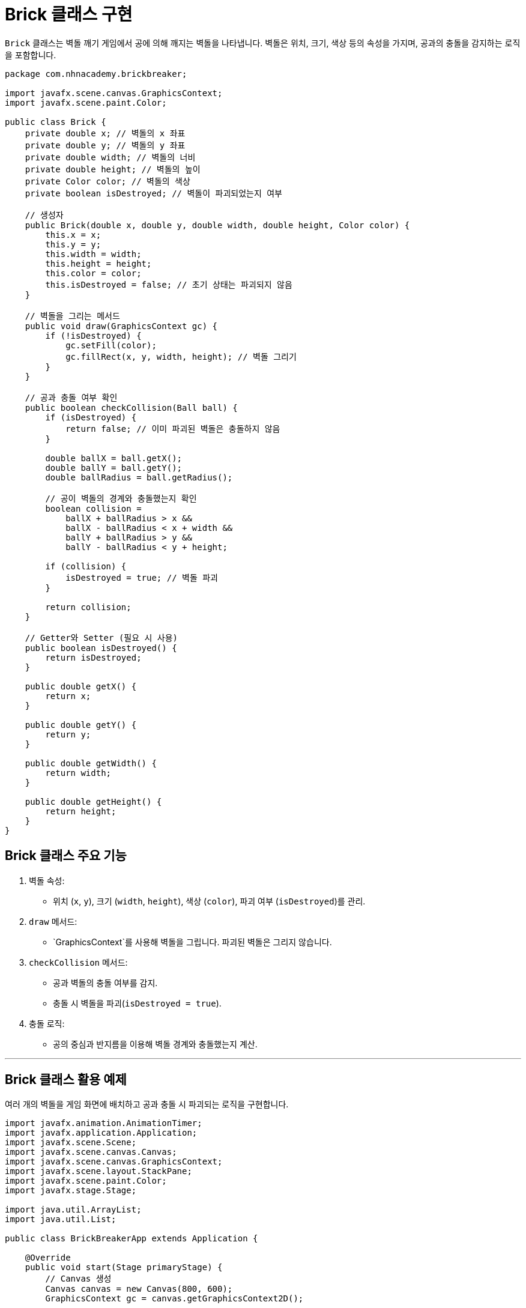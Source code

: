 = Brick 클래스 구현

`Brick` 클래스는 벽돌 깨기 게임에서 공에 의해 깨지는 벽돌을 나타냅니다. 벽돌은 위치, 크기, 색상 등의 속성을 가지며, 공과의 충돌을 감지하는 로직을 포함합니다.

[source,java]
----
package com.nhnacademy.brickbreaker;

import javafx.scene.canvas.GraphicsContext;
import javafx.scene.paint.Color;

public class Brick {
    private double x; // 벽돌의 x 좌표
    private double y; // 벽돌의 y 좌표
    private double width; // 벽돌의 너비
    private double height; // 벽돌의 높이
    private Color color; // 벽돌의 색상
    private boolean isDestroyed; // 벽돌이 파괴되었는지 여부

    // 생성자
    public Brick(double x, double y, double width, double height, Color color) {
        this.x = x;
        this.y = y;
        this.width = width;
        this.height = height;
        this.color = color;
        this.isDestroyed = false; // 초기 상태는 파괴되지 않음
    }

    // 벽돌을 그리는 메서드
    public void draw(GraphicsContext gc) {
        if (!isDestroyed) {
            gc.setFill(color);
            gc.fillRect(x, y, width, height); // 벽돌 그리기
        }
    }

    // 공과 충돌 여부 확인
    public boolean checkCollision(Ball ball) {
        if (isDestroyed) {
            return false; // 이미 파괴된 벽돌은 충돌하지 않음
        }

        double ballX = ball.getX();
        double ballY = ball.getY();
        double ballRadius = ball.getRadius();

        // 공이 벽돌의 경계와 충돌했는지 확인
        boolean collision =
            ballX + ballRadius > x &&
            ballX - ballRadius < x + width &&
            ballY + ballRadius > y &&
            ballY - ballRadius < y + height;

        if (collision) {
            isDestroyed = true; // 벽돌 파괴
        }

        return collision;
    }

    // Getter와 Setter (필요 시 사용)
    public boolean isDestroyed() {
        return isDestroyed;
    }

    public double getX() {
        return x;
    }

    public double getY() {
        return y;
    }

    public double getWidth() {
        return width;
    }

    public double getHeight() {
        return height;
    }
}
----

== Brick 클래스 주요 기능
1. 벽돌 속성:
** 위치 (`x`, `y`), 크기 (`width`, `height`), 색상 (`color`), 파괴 여부 (`isDestroyed`)를 관리.
2. `draw` 메서드:
** `GraphicsContext`를 사용해 벽돌을 그립니다. 파괴된 벽돌은 그리지 않습니다.
3. `checkCollision` 메서드:
** 공과 벽돌의 충돌 여부를 감지.
** 충돌 시 벽돌을 파괴(`isDestroyed = true`).
4. 충돌 로직:
** 공의 중심과 반지름을 이용해 벽돌 경계와 충돌했는지 계산.

---

== Brick 클래스 활용 예제

여러 개의 벽돌을 게임 화면에 배치하고 공과 충돌 시 파괴되는 로직을 구현합니다.

[source,java]
----
import javafx.animation.AnimationTimer;
import javafx.application.Application;
import javafx.scene.Scene;
import javafx.scene.canvas.Canvas;
import javafx.scene.canvas.GraphicsContext;
import javafx.scene.layout.StackPane;
import javafx.scene.paint.Color;
import javafx.stage.Stage;

import java.util.ArrayList;
import java.util.List;

public class BrickBreakerApp extends Application {

    @Override
    public void start(Stage primaryStage) {
        // Canvas 생성
        Canvas canvas = new Canvas(800, 600);
        GraphicsContext gc = canvas.getGraphicsContext2D();

        // Ball 생성
        Ball ball = new Ball(400, 300, 10, 3, 3, Color.RED);

        // 벽돌 생성
        List<Brick> bricks = new ArrayList<>();
        int rows = 5;
        int cols = 10;
        double brickWidth = 70;
        double brickHeight = 20;
        double padding = 5;
        double startX = 50;
        double startY = 50;

        for (int row = 0; row < rows; row++) {
            for (int col = 0; col < cols; col++) {
                double x = startX + col * (brickWidth + padding);
                double y = startY + row * (brickHeight + padding);
                bricks.add(new Brick(x, y, brickWidth, brickHeight, Color.BLUE));
            }
        }

        // 게임 루프
        AnimationTimer gameLoop = new AnimationTimer() {
            @Override
            public void handle(long now) {
                // 화면 초기화
                gc.setFill(Color.BLACK);
                gc.fillRect(0, 0, canvas.getWidth(), canvas.getHeight());

                // Ball 업데이트 및 그리기
                ball.update();
                ball.checkCollision(canvas.getWidth(), canvas.getHeight());
                ball.draw(gc);

                // 벽돌 그리기 및 충돌 처리
                for (Brick brick : bricks) {
                    if (brick.checkCollision(ball)) {
                        ball.setDy(-ball.getDy()); // 충돌 시 공의 y 방향 반전
                    }
                    brick.draw(gc);
                }
            }
        };
        gameLoop.start();

        // 레이아웃 설정
        StackPane root = new StackPane();
        root.getChildren().add(canvas);

        Scene scene = new Scene(root, 800, 600);
        primaryStage.setTitle("Brick Breaker");
        primaryStage.setScene(scene);
        primaryStage.show();
    }

    public static void main(String[] args) {
        launch(args);
    }
}
----

== 설명
1. 벽돌 배치:
** `List<Brick>`를 사용하여 여러 개의 벽돌을 생성.
** 행(row)과 열(column)을 반복문으로 계산하여 위치 설정.
2. 벽돌과 공의 충돌 처리:
** `checkCollision` 메서드를 호출해 충돌 여부를 확인.
** 충돌 시 공의 `dy` 방향을 반전.
3. 게임 루프:
** 벽돌의 상태(`isDestroyed`)를 확인하여 화면에 그립니다.
